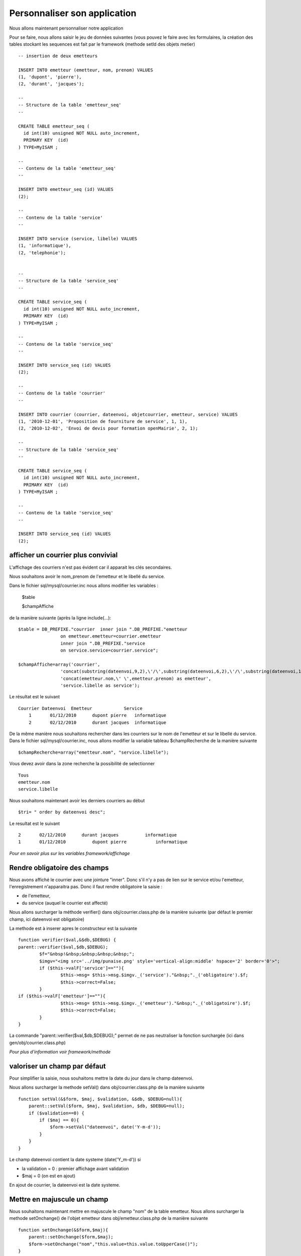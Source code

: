 .. _personnaliser:

#############################
Personnaliser son application
#############################

Nous allons maintenant personnaliser notre application

Pour se faire, nous allons saisir le jeu de données suivantes
(vous pouvez le faire avec les formulaires, la création des tables stockant les
sequences est fait par le framework (methode setId des objets metier) ::

    -- insertion de deux emetteurs
    
    INSERT INTO emetteur (emetteur, nom, prenom) VALUES
    (1, 'dupont', 'pierre'),
    (2, 'durant', 'jacques');
    
    --
    -- Structure de la table 'emetteur_seq'
    --
    
    CREATE TABLE emetteur_seq (
      id int(10) unsigned NOT NULL auto_increment,
      PRIMARY KEY  (id)
    ) TYPE=MyISAM ;
    
    --
    -- Contenu de la table 'emetteur_seq'
    --
    
    INSERT INTO emetteur_seq (id) VALUES
    (2);

    --
    -- Contenu de la table 'service'
    --
    
    INSERT INTO service (service, libelle) VALUES
    (1, 'informatique'),
    (2, 'telephonie');
    
    
    --
    -- Structure de la table 'service_seq'
    --
    
    CREATE TABLE service_seq (
      id int(10) unsigned NOT NULL auto_increment,
      PRIMARY KEY  (id)
    ) TYPE=MyISAM ;
    
    --
    -- Contenu de la table 'service_seq'
    --
    
    INSERT INTO service_seq (id) VALUES
    (2);

    --
    -- Contenu de la table 'courrier'
    --
    
    INSERT INTO courrier (courrier, dateenvoi, objetcourrier, emetteur, service) VALUES
    (1, '2010-12-01', 'Proposition de fourniture de service', 1, 1),
    (2, '2010-12-02', 'Envoi de devis pour formation openMairie', 2, 1);
    
    --
    -- Structure de la table 'service_seq'
    --
    
    CREATE TABLE service_seq (
      id int(10) unsigned NOT NULL auto_increment,
      PRIMARY KEY  (id)
    ) TYPE=MyISAM ;
    
    --
    -- Contenu de la table 'service_seq'
    --
    
    INSERT INTO service_seq (id) VALUES
    (2);


===================================
afficher un courrier plus convivial
===================================

L'affichage des courriers n'est pas évident car il apparait les clés secondaires.

Nous souhaitons avoir le nom_prenom de l'emetteur et le libellé du service.

Dans le fichier sql/mysql/courrier.inc nous allons modifier les variables :

    $table

    $champAffiche

de la manière suivante (après la ligne include(...)::

    $table = DB_PREFIXE."courrier  inner join ".DB_PREFIXE."emetteur
                    on emetteur.emetteur=courrier.emetteur
                    inner join ".DB_PREFIXE."service
                    on service.service=courrier.service";

    $champAffiche=array('courrier',
                    'concat(substring(dateenvoi,9,2),\'/\',substring(dateenvoi,6,2),\'/\',substring(dateenvoi,1,4)) as dateenvoi',
                    'concat(emetteur.nom,\' \',emetteur.prenom) as emetteur',
                    'service.libelle as service');


Le résultat est le suivant ::

    Courrier Dateenvoi  Emetteur  	    Service
        1 	01/12/2010 	dupont pierre 	informatique
        2 	02/12/2010 	durant jacques 	informatique

De la même manière nous souhaitons rechercher dans les courriers sur le
nom de l'emetteur et sur le libellé du service. Dans le fichier sql/mysql/courrier.inc,
nous allons modifier la variable tableau $champRecherche de la manière suivante ::

    $champRecherche=array("emetteur.nom", "service.libelle");
    
Vous devez avoir dans la zone recherche la possibilité de selectionner ::

    Tous
    emetteur.nom
    service.libelle


Nous souhaitons maintenant avoir les derniers courriers au début ::

    $tri= " order by dateenvoi desc";


Le resultat est le suivant ::

        2  	02/12/2010  	durant jacques  	informatique
        1 	01/12/2010 	    dupont pierre 	    informatique


*Pour en savoir plus sur les variables framework/affichage*

=============================
Rendre obligatoire des champs
=============================

Nous avons affiché le courrier avec une jointure "inner".
Donc s'il n'y a pas de lien sur le service et/ou l'emetteur, l'enregistrement
n'apparaitra pas. Donc il faut rendre obligatoire la saisie :

- de l'emetteur,

- du service (auquel le courrier est affecté)

Nous allons surcharger la méthode verifier() dans obj/courrier.class.php de la manière suivante
(par défaut le premier champ, ici dateenvoi est obligatoire)

La methode est à inserer apres le constructeur est la suivante ::

	function verifier($val,&$db,$DEBUG) {
        parent::verifier($val,$db,$DEBUG);
		$f="&nbsp!&nbsp;&nbsp;&nbsp;&nbsp;";
		$imgv="<img src='../img/punaise.png' style='vertical-align:middle' hspace='2' border='0'>";
		if ($this->valF['service']==""){
			$this->msg= $this->msg.$imgv._('service')."&nbsp;"._('obligatoire').$f;
			$this->correct=False;
		}
        if ($this->valF['emetteur']==""){
			$this->msg= $this->msg.$imgv._('emetteur')."&nbsp;"._('obligatoire').$f;
			$this->correct=False;
		}
	}

La commande "parent::verifier($val,$db,$DEBUG);" permet de ne pas neutraliser la
fonction surchargée (ici dans gen/obj/courrier.class.php)

*Pour plus d'information voir framework/methode*

=============================
valoriser un champ par défaut
=============================

Pour simplifier la saisie, nous souhaitons mettre la date du jour dans le
champ dateenvoi.

Nous allons surcharger la methode setVal() dans obj/courrier.class.php
de la manière suivante ::

    function setVal(&$form, $maj, $validation, &$db, $DEBUG=null){
        parent::setVal($form, $maj, $validation, $db, $DEBUG=null);
        if ($validation==0) {
            if ($maj == 0){
                $form->setVal("dateenvoi", date('Y-m-d'));
            }
        }
    }

Le champ dateenvoi contient la date systeme (date('Y_m-d')) si

- la validation = 0 : premier affichage avant validation

- $maj = 0 (on est en ajout)

En ajout de courrier, la dateenvoi est la date systeme.

============================
Mettre en majuscule un champ
============================

Nous souhaitons maintenant mettre en majuscule le champ "nom" de la table emetteur.
Nous allons surcharger la methode setOnchange() de l'objet emetteur dans
obj/emetteur.class.php de la manière suivante ::

    function setOnchange(&$form,$maj){
        parent::setOnchange($form,$maj);
        $form->setOnchange("nom","this.value=this.value.toUpperCase()");
    }

A la saisie du nom, le champ se met en majuscule.



========
Principe
========


Voila quelques exemples des possibilités de modification :

- dans les fichiers sql dans le repertoire sql/ ....

- dans les methodes de l'objet dans le repertoire obj/ ...

En aucun cas, il ne faut modifier les fichiers dans gen/ , **car cela permet de
modifier la base et de pouvoir regenerer les écrans sans mettre en danger
votre personnalisation.**

